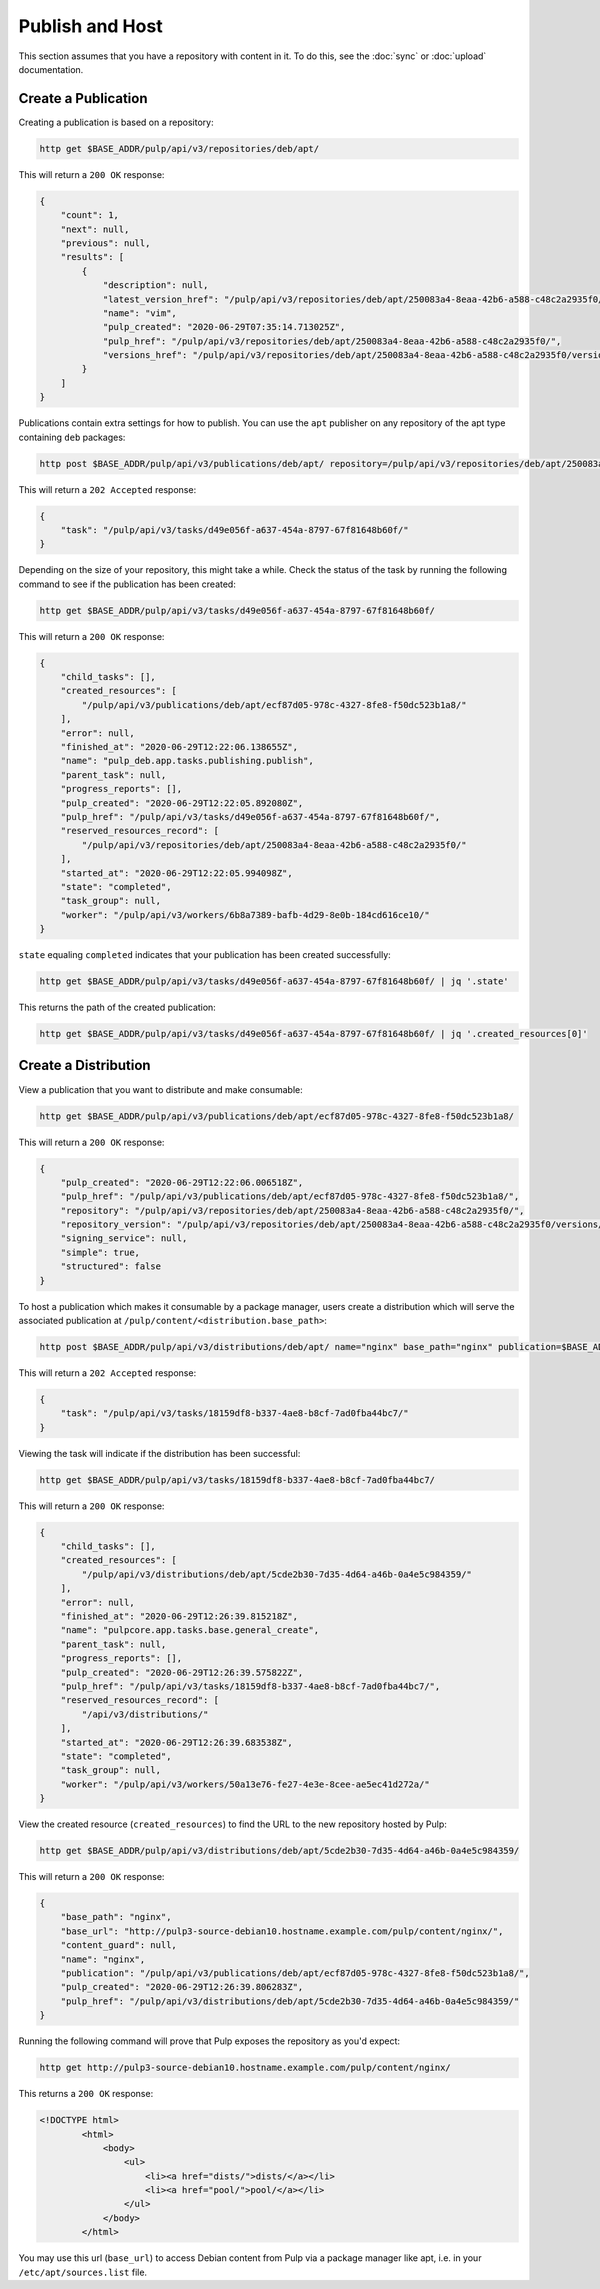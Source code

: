 .. _publish:

Publish and Host
================================================================================

.. image:: publish.svg
   :alt: Publish content

This section assumes that you have a repository with content in it.
To do this, see the :doc:`sync` or :doc:`upload` documentation.


Create a Publication
--------------------------------------------------------------------------------

Creating a publication is based on a repository:

.. code-block:: bash

   http get $BASE_ADDR/pulp/api/v3/repositories/deb/apt/

This will return a ``200 OK`` response:

.. code-block:: json

   {
       "count": 1,
       "next": null,
       "previous": null,
       "results": [
           {
               "description": null,
               "latest_version_href": "/pulp/api/v3/repositories/deb/apt/250083a4-8eaa-42b6-a588-c48c2a2935f0/versions/1/",
               "name": "vim",
               "pulp_created": "2020-06-29T07:35:14.713025Z",
               "pulp_href": "/pulp/api/v3/repositories/deb/apt/250083a4-8eaa-42b6-a588-c48c2a2935f0/",
               "versions_href": "/pulp/api/v3/repositories/deb/apt/250083a4-8eaa-42b6-a588-c48c2a2935f0/versions/"
           }
       ]
   }

Publications contain extra settings for how to publish.
You can use the ``apt`` publisher on any repository of the apt type containing ``deb`` packages:

.. code-block:: bash

   http post $BASE_ADDR/pulp/api/v3/publications/deb/apt/ repository=/pulp/api/v3/repositories/deb/apt/250083a4-8eaa-42b6-a588-c48c2a2935f0/ simple=true

This will return a ``202 Accepted`` response:

.. code-block:: json

   {
       "task": "/pulp/api/v3/tasks/d49e056f-a637-454a-8797-67f81648b60f/"
   }

Depending on the size of your repository, this might take a while.
Check the status of the task by running the following command to see if the publication has been created:

.. code-block:: bash

   http get $BASE_ADDR/pulp/api/v3/tasks/d49e056f-a637-454a-8797-67f81648b60f/

This will return a ``200 OK`` response:

.. code-block:: json

   {
       "child_tasks": [],
       "created_resources": [
           "/pulp/api/v3/publications/deb/apt/ecf87d05-978c-4327-8fe8-f50dc523b1a8/"
       ],
       "error": null,
       "finished_at": "2020-06-29T12:22:06.138655Z",
       "name": "pulp_deb.app.tasks.publishing.publish",
       "parent_task": null,
       "progress_reports": [],
       "pulp_created": "2020-06-29T12:22:05.892080Z",
       "pulp_href": "/pulp/api/v3/tasks/d49e056f-a637-454a-8797-67f81648b60f/",
       "reserved_resources_record": [
           "/pulp/api/v3/repositories/deb/apt/250083a4-8eaa-42b6-a588-c48c2a2935f0/"
       ],
       "started_at": "2020-06-29T12:22:05.994098Z",
       "state": "completed",
       "task_group": null,
       "worker": "/pulp/api/v3/workers/6b8a7389-bafb-4d29-8e0b-184cd616ce10/"
   }

``state`` equaling ``completed`` indicates that your publication has been created successfully:

.. code-block:: bash

   http get $BASE_ADDR/pulp/api/v3/tasks/d49e056f-a637-454a-8797-67f81648b60f/ | jq '.state'

This returns the path of the created publication:

.. code-block:: bash

   http get $BASE_ADDR/pulp/api/v3/tasks/d49e056f-a637-454a-8797-67f81648b60f/ | jq '.created_resources[0]'


Create a Distribution
--------------------------------------------------------------------------------

View a publication that you want to distribute and make consumable:

.. code-block:: bash

   http get $BASE_ADDR/pulp/api/v3/publications/deb/apt/ecf87d05-978c-4327-8fe8-f50dc523b1a8/

This will return a ``200 OK`` response:

.. code-block:: json

   {
       "pulp_created": "2020-06-29T12:22:06.006518Z",
       "pulp_href": "/pulp/api/v3/publications/deb/apt/ecf87d05-978c-4327-8fe8-f50dc523b1a8/",
       "repository": "/pulp/api/v3/repositories/deb/apt/250083a4-8eaa-42b6-a588-c48c2a2935f0/",
       "repository_version": "/pulp/api/v3/repositories/deb/apt/250083a4-8eaa-42b6-a588-c48c2a2935f0/versions/1/",
       "signing_service": null,
       "simple": true,
       "structured": false
   }

To host a publication which makes it consumable by a package manager, users create a distribution which will serve the associated publication at ``/pulp/content/<distribution.base_path>``:

.. code-block:: bash

   http post $BASE_ADDR/pulp/api/v3/distributions/deb/apt/ name="nginx" base_path="nginx" publication=$BASE_ADDR/pulp/api/v3/publications/deb/apt/ecf87d05-978c-4327-8fe8-f50dc523b1a8/

This will return a ``202 Accepted`` response:

.. code-block:: json

   {
       "task": "/pulp/api/v3/tasks/18159df8-b337-4ae8-b8cf-7ad0fba44bc7/"
   }

Viewing the task will indicate if the distribution has been successful:

.. code-block:: bash

   http get $BASE_ADDR/pulp/api/v3/tasks/18159df8-b337-4ae8-b8cf-7ad0fba44bc7/

This will return a ``200 OK`` response:

.. code-block:: json

   {
       "child_tasks": [],
       "created_resources": [
           "/pulp/api/v3/distributions/deb/apt/5cde2b30-7d35-4d64-a46b-0a4e5c984359/"
       ],
       "error": null,
       "finished_at": "2020-06-29T12:26:39.815218Z",
       "name": "pulpcore.app.tasks.base.general_create",
       "parent_task": null,
       "progress_reports": [],
       "pulp_created": "2020-06-29T12:26:39.575822Z",
       "pulp_href": "/pulp/api/v3/tasks/18159df8-b337-4ae8-b8cf-7ad0fba44bc7/",
       "reserved_resources_record": [
           "/api/v3/distributions/"
       ],
       "started_at": "2020-06-29T12:26:39.683538Z",
       "state": "completed",
       "task_group": null,
       "worker": "/pulp/api/v3/workers/50a13e76-fe27-4e3e-8cee-ae5ec41d272a/"
   }

View the created resource (``created_resources``) to find the URL to the new repository hosted by Pulp:

.. code-block:: bash

   http get $BASE_ADDR/pulp/api/v3/distributions/deb/apt/5cde2b30-7d35-4d64-a46b-0a4e5c984359/

This will return a ``200 OK`` response:

.. code-block:: json

   {
       "base_path": "nginx",
       "base_url": "http://pulp3-source-debian10.hostname.example.com/pulp/content/nginx/",
       "content_guard": null,
       "name": "nginx",
       "publication": "/pulp/api/v3/publications/deb/apt/ecf87d05-978c-4327-8fe8-f50dc523b1a8/",
       "pulp_created": "2020-06-29T12:26:39.806283Z",
       "pulp_href": "/pulp/api/v3/distributions/deb/apt/5cde2b30-7d35-4d64-a46b-0a4e5c984359/"
   }

Running the following command will prove that Pulp exposes the repository as you'd expect:

.. code-block:: bash

   http get http://pulp3-source-debian10.hostname.example.com/pulp/content/nginx/

This returns a ``200 OK`` response:

.. code-block:: html

   <!DOCTYPE html>
           <html>
               <body>
                   <ul>
                       <li><a href="dists/">dists/</a></li>
                       <li><a href="pool/">pool/</a></li>
                   </ul>
               </body>
           </html>

You may use this url (``base_url``) to access Debian content from Pulp via a package manager like apt, i.e. in your ``/etc/apt/sources.list`` file.
